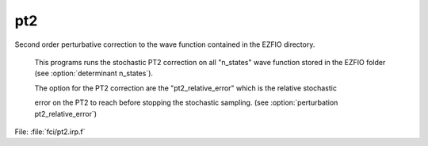 .. _.pt2.: 
 
.. program:: pt2 
 
=== 
pt2 
=== 
 
 
Second order perturbative correction to the wave function contained in the EZFIO directory. 

 This programs runs the stochastic PT2 correction on all "n_states" wave function stored in the EZFIO folder (see :option:`determinant n_states`). 

 The option for the PT2 correction are the "pt2_relative_error" which is the relative stochastic 

 error on the PT2 to reach before stopping the stochastic sampling. (see :option:`perturbation pt2_relative_error`) 
 
File: :file:`fci/pt2.irp.f`